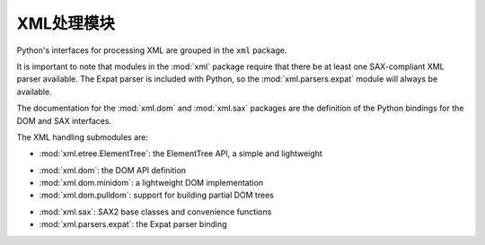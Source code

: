 .. _xml:

XML处理模块
======================

Python's interfaces for processing XML are grouped in the ``xml`` package.

It is important to note that modules in the :mod:`xml` package require that
there be at least one SAX-compliant XML parser available. The Expat parser is
included with Python, so the :mod:`xml.parsers.expat` module will always be
available.

The documentation for the :mod:`xml.dom` and :mod:`xml.sax` packages are the
definition of the Python bindings for the DOM and SAX interfaces.

The XML handling submodules are:

* :mod:`xml.etree.ElementTree`: the ElementTree API, a simple and lightweight

..

* :mod:`xml.dom`: the DOM API definition
* :mod:`xml.dom.minidom`: a lightweight DOM implementation
* :mod:`xml.dom.pulldom`: support for building partial DOM trees

..

* :mod:`xml.sax`: SAX2 base classes and convenience functions
* :mod:`xml.parsers.expat`: the Expat parser binding
